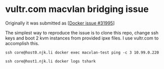 * vultr.com macvlan bridging issue
  Originally it was submitted as [[[https://github.com/docker/docker/issues/31995][Docker issue #31995]]]

  The simplest way to reproduce the issue is to clone this repo, change ssh keys and boot 2 kvm instances from provided ipxe files.
  I use vultr.com to accomplish this.

  #+BEGIN_SRC shell :results drawer :noweb yes
    ssh core@host0.njk.li docker exec macvlan-test ping -c 3 10.99.0.220
  #+END_SRC

  #+BEGIN_SRC shell :results drawer
    ssh core@host1.njk.li docker logs tshark
  #+END_SRC
